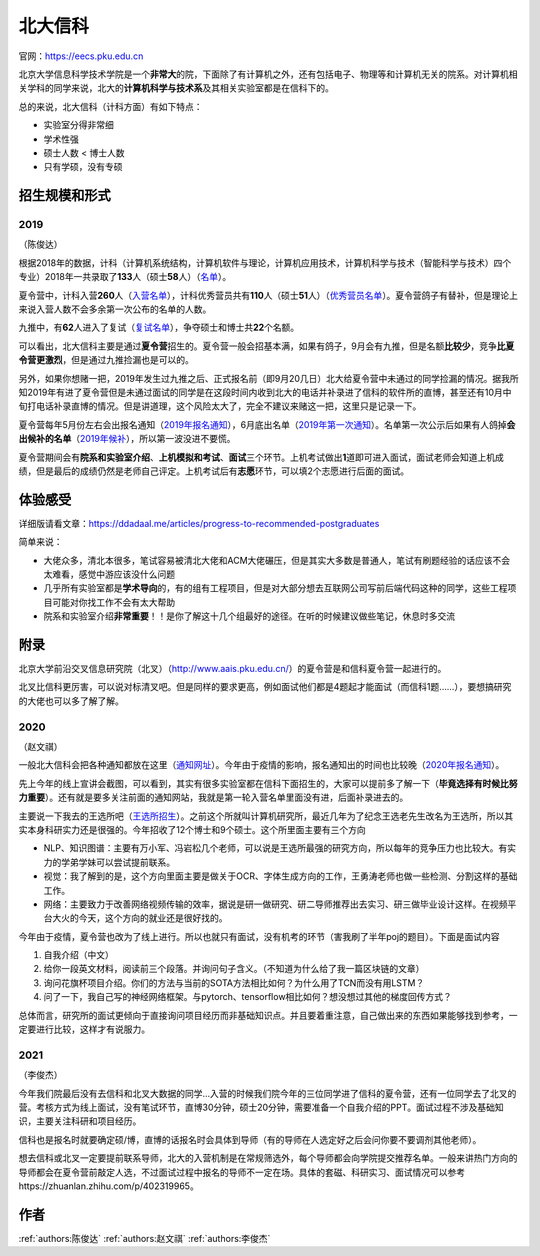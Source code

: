 北大信科
=====================================

官网：https://eecs.pku.edu.cn

北京大学信息科学技术学院是一个\ **非常大**\ 的院，下面除了有计算机之外，还有包括电子、物理等和计算机无关的院系。对计算机相关学科的同学来说，北大的\ **计算机科学与技术系**\ 及其相关实验室都是在信科下的。

总的来说，北大信科（计科方面）有如下特点：

* 实验室分得非常细
* 学术性强
* 硕士人数 < 博士人数
* 只有学硕，没有专硕

招生规模和形式
--------------------------------------

2019
>>>>>>>>>
（陈俊达）

根据2018年的数据，计科（计算机系统结构，计算机软件与理论，计算机应用技术，计算机科学与技术（智能科学与技术）四个专业）2018年一共录取了\ **133**\ 人（硕士\ **58**\ 人）（`名单 <http://eecs.pku.edu.cn/info/1060/2744.htm>`_）。

夏令营中，计科入营\ **260**\ 人（`入营名单 <http://eecs.pku.edu.cn/__local/6/3A/C6/FD35035800449652AD4850FCBC3_7B6C1C9F_4D1D0.pdf>`_），计科优秀营员共有\ **110**\ 人（硕士\ **51**\ 人）（`优秀营员名单 <http://eecs.pku.edu.cn/info/1060/2750.htm>`_）。夏令营鸽子有替补，但是理论上来说入营人数不会多余第一次公布的名单的人数。

九推中，有\ **62**\ 人进入了复试（`复试名单 <http://eecs.pku.edu.cn/info/1060/2747.htm>`_），争夺硕士和博士共\ **22**\ 个名额。

可以看出，北大信科主要是通过\ **夏令营**\ 招生的。夏令营一般会招基本满，如果有鸽子，9月会有九推，但是名额\ **比较少**\ ，竞争\ **比夏令营更激烈**\ ，但是通过九推捡漏也是可以的。

另外，如果你想赌一把，2019年发生过九推之后、正式报名前（即9月20几日）北大给夏令营中未通过的同学捡漏的情况。据我所知2019年有进了夏令营但是未通过面试的同学是在这段时间内收到北大的电话并补录进了信科的软件所的直博，甚至还有10月中旬打电话补录直博的情况。但是讲道理，这个风险太大了，完全不建议来赌这一把，这里只是记录一下。

夏令营每年5月份左右会出报名通知（`2019年报名通知 <http://eecs.pku.edu.cn/info/1060/8951.htm>`_），6月底出名单（`2019年第一次通知 <http://eecs.pku.edu.cn/info/1060/9231.htm>`_）。名单第一次公示后如果有人鸽掉\ **会出候补的名单**\ （`2019年候补 <http://eecs.pku.edu.cn/info/1060/9246.htm>`_），所以第一波没进不要慌。

夏令营期间会有\ **院系和实验室介绍**\ 、\ **上机模拟和考试**\ 、\ **面试**\ 三个环节。上机考试做出\ **1**\ 道即可进入面试，面试老师会知道上机成绩，但是最后的成绩仍然是老师自己评定。上机考试后有\ **志愿**\ 环节，可以填2个志愿进行后面的面试。

体验感受
------------------------------------------

详细版请看文章：https://ddadaal.me/articles/progress-to-recommended-postgraduates

简单来说：

* 大佬众多，清北本很多，笔试容易被清北大佬和ACM大佬碾压，但是其实大多数是普通人，笔试有刷题经验的话应该不会太难看，感觉中游应该没什么问题
* 几乎所有实验室都是\ **学术导向**\ 的，有的组有工程项目，但是对大部分想去互联网公司写前后端代码这种的同学，这些工程项目可能对你找工作不会有太大帮助
* 院系和实验室介绍\ **非常重要**\ ！！是你了解这十几个组最好的途径。在听的时候建议做些笔记，休息时多交流

附录
--------------------------------------

北京大学前沿交叉信息研究院（北叉）（http://www.aais.pku.edu.cn/）的夏令营是和信科夏令营一起进行的。

北叉比信科更厉害，可以说对标清叉吧。但是同样的要求更高，例如面试他们都是4题起才能面试（而信科1题……），要想搞研究的大佬也可以多了解了解。

2020
>>>>>>>>>
（赵文祺）

一般北大信科会把各种通知都放在这里（`通知网址 <https://eecs.pku.edu.cn/rcpy1/yjspy.htm>`_）。今年由于疫情的影响，报名通知出的时间也比较晚（`2020年报名通知 <https://eecs.pku.edu.cn/info/1060/10508.htm>`_）。

.. image:: https://tva1.sinaimg.cn/large/007S8ZIlly1gjmvyx3pktj30lq0cf48s.jpg

先上今年的线上宣讲会截图，可以看到，其实有很多实验室都在信科下面招生的，大家可以提前多了解一下（**毕竟选择有时候比努力重要**）。还有就是要多关注前面的通知网站，我就是第一轮入营名单里面没有进，后面补录进去的。

主要说一下我去的王选所吧（`王选所招生 <https://www.wict.pku.edu.cn/xspy/index.htm#yjszs>`_）。之前这个所就叫计算机研究所，最近几年为了纪念王选老先生改名为王选所，所以其实本身科研实力还是很强的。今年招收了12个博士和9个硕士。这个所里面主要有三个方向

* NLP、知识图谱：主要有万小军、冯岩松几个老师，可以说是王选所最强的研究方向，所以每年的竞争压力也比较大。有实力的学弟学妹可以尝试提前联系。
* 视觉：我了解到的是，这个方向里面主要是做关于OCR、字体生成方向的工作，王勇涛老师也做一些检测、分割这样的基础工作。
* 网络：主要致力于改善网络视频传输的效率，据说是研一做研究、研二导师推荐出去实习、研三做毕业设计这样。在视频平台大火的今天，这个方向的就业还是很好找的。

今年由于疫情，夏令营也改为了线上进行。所以也就只有面试，没有机考的环节（害我刷了半年poj的题目）。下面是面试内容

1. 自我介绍（中文）
2. 给你一段英文材料，阅读前三个段落。并询问句子含义。（不知道为什么给了我一篇区块链的文章）
3. 询问花旗杯项目介绍。你们的方法与当前的SOTA方法相比如何？为什么用了TCN而没有用LSTM？
4. 问了一下，我自己写的神经网络框架。与pytorch、tensorflow相比如何？想没想过其他的梯度回传方式？

总体而言，研究所的面试更倾向于直接询问项目经历而非基础知识点。并且要着重注意，自己做出来的东西如果能够找到参考，一定要进行比较，这样才有说服力。

2021
>>>>>>>>>
（李俊杰）

今年我们院最后没有去信科和北叉大数据的同学...入营的时候我们院今年的三位同学进了信科的夏令营，还有一位同学去了北叉的营。考核方式为线上面试，没有笔试环节，直博30分钟，硕士20分钟，需要准备一个自我介绍的PPT。面试过程不涉及基础知识，主要关注科研和项目经历。

信科也是报名时就要确定硕/博，直博的话报名时会具体到导师（有的导师在人选定好之后会问你要不要调剂其他老师）。

想去信科或北叉一定要提前联系导师，北大的入营机制是在常规筛选外，每个导师都会向学院提交推荐名单。一般来讲热门方向的导师都会在夏令营前敲定人选，不过面试过程中报名的导师不一定在场。具体的套磁、科研实习、面试情况可以参考https://zhuanlan.zhihu.com/p/402319965。

作者
--------------------------------------
:ref:`authors:陈俊达` :ref:`authors:赵文祺` :ref:`authors:李俊杰`
